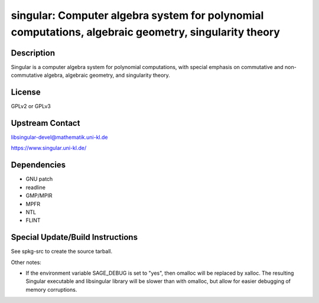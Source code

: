 singular: Computer algebra system for polynomial computations, algebraic geometry, singularity theory
=====================================================================================================

Description
-----------

Singular is a computer algebra system for polynomial computations, with
special emphasis on commutative and non-commutative algebra, algebraic
geometry, and singularity theory.

License
-------

GPLv2 or GPLv3


Upstream Contact
----------------

libsingular-devel@mathematik.uni-kl.de

https://www.singular.uni-kl.de/

Dependencies
------------

-  GNU patch
-  readline
-  GMP/MPIR
-  MPFR
-  NTL
-  FLINT


Special Update/Build Instructions
---------------------------------

See spkg-src to create the source tarball.

Other notes:

-  If the environment variable SAGE_DEBUG is set to "yes", then
   omalloc will be replaced by xalloc. The resulting Singular executable
   and libsingular library will be slower than with omalloc, but allow
   for easier debugging of memory corruptions.

